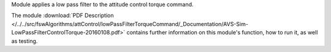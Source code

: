 
Module applies a low pass filter to the attitude control torque command.

The module
:download:`PDF Description </../../src/fswAlgorithms/attControl/lowPassFilterTorqueCommand/_Documentation/AVS-Sim-LowPassFilterControlTorque-20160108.pdf>`
contains further information on this module's function,
how to run it, as well as testing.

